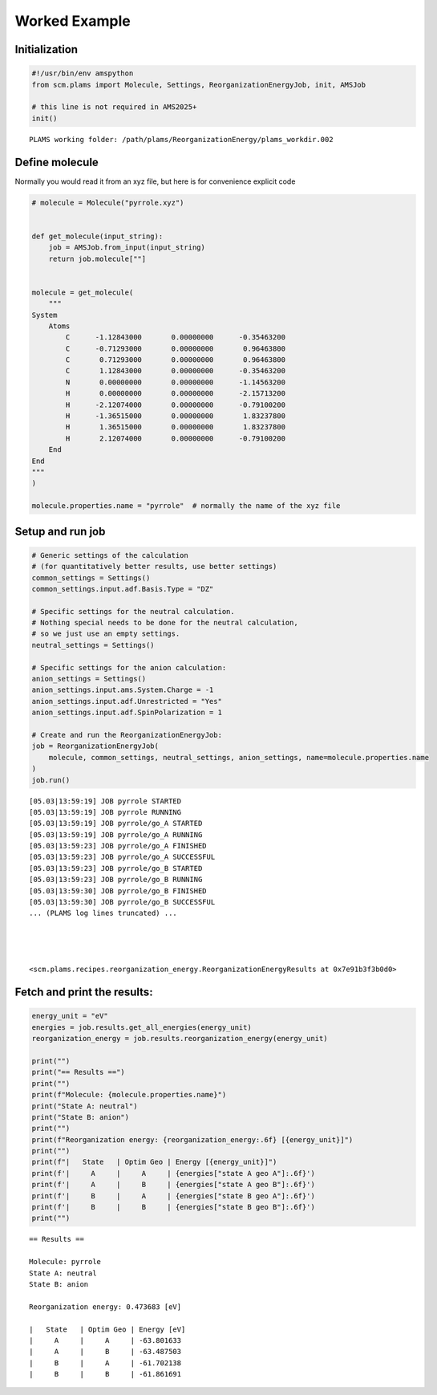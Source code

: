 Worked Example
--------------

Initialization
~~~~~~~~~~~~~~

.. code:: ipython3

   #!/usr/bin/env amspython
   from scm.plams import Molecule, Settings, ReorganizationEnergyJob, init, AMSJob

   # this line is not required in AMS2025+
   init()

::

   PLAMS working folder: /path/plams/ReorganizationEnergy/plams_workdir.002

Define molecule
~~~~~~~~~~~~~~~

Normally you would read it from an xyz file, but here is for convenience explicit code

.. code:: ipython3

   # molecule = Molecule("pyrrole.xyz")


   def get_molecule(input_string):
       job = AMSJob.from_input(input_string)
       return job.molecule[""]


   molecule = get_molecule(
       """
   System
       Atoms
           C      -1.12843000       0.00000000      -0.35463200
           C      -0.71293000       0.00000000       0.96463800
           C       0.71293000       0.00000000       0.96463800
           C       1.12843000       0.00000000      -0.35463200
           N       0.00000000       0.00000000      -1.14563200
           H       0.00000000       0.00000000      -2.15713200
           H      -2.12074000       0.00000000      -0.79100200
           H      -1.36515000       0.00000000       1.83237800
           H       1.36515000       0.00000000       1.83237800
           H       2.12074000       0.00000000      -0.79100200
       End
   End
   """
   )

   molecule.properties.name = "pyrrole"  # normally the name of the xyz file

Setup and run job
~~~~~~~~~~~~~~~~~

.. code:: ipython3

   # Generic settings of the calculation
   # (for quantitatively better results, use better settings)
   common_settings = Settings()
   common_settings.input.adf.Basis.Type = "DZ"

   # Specific settings for the neutral calculation.
   # Nothing special needs to be done for the neutral calculation,
   # so we just use an empty settings.
   neutral_settings = Settings()

   # Specific settings for the anion calculation:
   anion_settings = Settings()
   anion_settings.input.ams.System.Charge = -1
   anion_settings.input.adf.Unrestricted = "Yes"
   anion_settings.input.adf.SpinPolarization = 1

   # Create and run the ReorganizationEnergyJob:
   job = ReorganizationEnergyJob(
       molecule, common_settings, neutral_settings, anion_settings, name=molecule.properties.name
   )
   job.run()

::

   [05.03|13:59:19] JOB pyrrole STARTED
   [05.03|13:59:19] JOB pyrrole RUNNING
   [05.03|13:59:19] JOB pyrrole/go_A STARTED
   [05.03|13:59:19] JOB pyrrole/go_A RUNNING
   [05.03|13:59:23] JOB pyrrole/go_A FINISHED
   [05.03|13:59:23] JOB pyrrole/go_A SUCCESSFUL
   [05.03|13:59:23] JOB pyrrole/go_B STARTED
   [05.03|13:59:23] JOB pyrrole/go_B RUNNING
   [05.03|13:59:30] JOB pyrrole/go_B FINISHED
   [05.03|13:59:30] JOB pyrrole/go_B SUCCESSFUL
   ... (PLAMS log lines truncated) ...




   <scm.plams.recipes.reorganization_energy.ReorganizationEnergyResults at 0x7e91b3f3b0d0>

Fetch and print the results:
~~~~~~~~~~~~~~~~~~~~~~~~~~~~

.. code:: ipython3

   energy_unit = "eV"
   energies = job.results.get_all_energies(energy_unit)
   reorganization_energy = job.results.reorganization_energy(energy_unit)

   print("")
   print("== Results ==")
   print("")
   print(f"Molecule: {molecule.properties.name}")
   print("State A: neutral")
   print("State B: anion")
   print("")
   print(f"Reorganization energy: {reorganization_energy:.6f} [{energy_unit}]")
   print("")
   print(f"|   State   | Optim Geo | Energy [{energy_unit}]")
   print(f'|     A     |     A     | {energies["state A geo A"]:.6f}')
   print(f'|     A     |     B     | {energies["state A geo B"]:.6f}')
   print(f'|     B     |     A     | {energies["state B geo A"]:.6f}')
   print(f'|     B     |     B     | {energies["state B geo B"]:.6f}')
   print("")

::

   == Results ==

   Molecule: pyrrole
   State A: neutral
   State B: anion

   Reorganization energy: 0.473683 [eV]

   |   State   | Optim Geo | Energy [eV]
   |     A     |     A     | -63.801633
   |     A     |     B     | -63.487503
   |     B     |     A     | -61.702138
   |     B     |     B     | -61.861691

